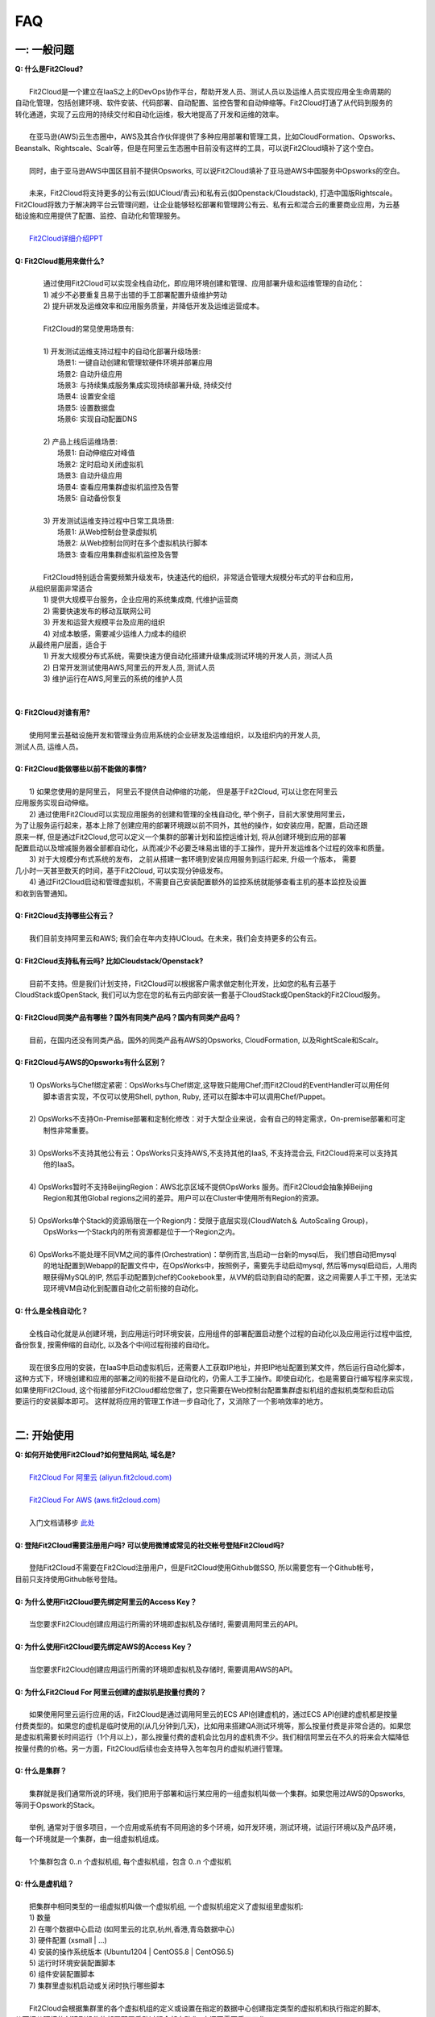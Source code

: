 FAQ
=====================================

一: 一般问题
--------------------------------
| **Q: 什么是Fit2Cloud?**
|
|     Fit2Cloud是一个建立在IaaS之上的DevOps协作平台，帮助开发人员、测试人员以及运维人员实现应用全生命周期的
| 自动化管理，包括创建环境、软件安装、代码部署、自动配置、监控告警和自动伸缩等。Fit2Cloud打通了从代码到服务的
| 转化通道，实现了云应用的持续交付和自动化运维，极大地提高了开发和运维的效率。
|
|     在亚马逊(AWS)云生态圈中，AWS及其合作伙伴提供了多种应用部署和管理工具，比如CloudFormation、Opsworks、 
| Beanstalk、Rightscale、Scalr等，但是在阿里云生态圈中目前没有这样的工具，可以说Fit2Cloud填补了这个空白。
|
|     同时，由于亚马逊AWS中国区目前不提供Opsworks, 可以说Fit2Cloud填补了亚马逊AWS中国服务中Opsworks的空白。
|
|     未来，Fit2Cloud将支持更多的公有云(如UCloud/青云)和私有云(如Openstack/Cloudstack), 打造中国版Rightscale。
| Fit2Cloud将致力于解决跨平台云管理问题，让企业能够轻松部署和管理跨公有云、私有云和混合云的重要商业应用，为云基
| 础设施和应用提供了配置、监控、自动化和管理服务。
|
|     `Fit2Cloud详细介绍PPT <http://wenku.baidu.com/view/5c5b895ade80d4d8d15a4f66.html>`_
|
| **Q: Fit2Cloud能用来做什么?**
|
|     通过使用Fit2Cloud可以实现全栈自动化，即应用环境创建和管理、应用部署升级和运维管理的自动化：
|     1) 减少不必要重复且易于出错的手工部署配置升级维护劳动
|     2) 提升研发及运维效率和应用服务质量，并降低开发及运维运营成本。
|
|     Fit2Cloud的常见使用场景有:
|
|     1) 开发测试运维支持过程中的自动化部署升级场景:
|       场景1: 一键自动创建和管理软硬件环境并部署应用
|       场景2: 自动升级应用
|       场景3: 与持续集成服务集成实现持续部署升级, 持续交付
|       场景4: 设置安全组
|       场景5: 设置数据盘
|       场景6: 实现自动配置DNS
|
|     2) 产品上线后运维场景:
|       场景1: 自动伸缩应对峰值
|       场景2: 定时启动关闭虚拟机
|       场景3: 自动升级应用
|       场景4: 查看应用集群虚拟机监控及告警
|       场景5: 自动备份恢复
|
|     3) 开发测试运维支持过程中日常工具场景:
|       场景1: 从Web控制台登录虚拟机
|       场景2: 从Web控制台同时在多个虚拟机执行脚本
|       场景3: 查看应用集群虚拟机监控及告警
|
|     Fit2Cloud特别适合需要频繁升级发布，快速迭代的组织，非常适合管理大规模分布式的平台和应用，
|   从组织层面非常适合
|     1) 提供大规模平台服务，企业应用的系统集成商, 代维护运营商
|     2) 需要快速发布的移动互联网公司
|     3) 开发和运营大规模平台及应用的组织
|     4) 对成本敏感，需要减少运维人力成本的组织
|   从最终用户层面，适合于
|     1) 开发大规模分布式系统，需要快速方便自动化搭建升级集成测试环境的开发人员，测试人员
|     2) 日常开发测试使用AWS,阿里云的开发人员, 测试人员
|     3) 维护运行在AWS,阿里云的系统的维护人员
|
|
| **Q: Fit2Cloud对谁有用?**
|
|    使用阿里云基础设施开发和管理业务应用系统的企业研发及运维组织，以及组织内的开发人员, 
| 测试人员, 运维人员。
|
| **Q: Fit2Cloud能做哪些以前不能做的事情?**
|
|    1) 如果您使用的是阿里云， 阿里云不提供自动伸缩的功能， 但是基于Fit2Cloud, 可以让您在阿里云
| 应用服务实现自动伸缩。
|    2) 通过使用Fit2Cloud可以实现应用服务的创建和管理的全栈自动化, 举个例子，目前大家使用阿里云，
| 为了让服务运行起来，基本上除了创建应用的部署环境跟以前不同外，其他的操作，如安装应用，配置，启动还跟
| 原来一样, 但是通过Fit2Cloud,您可以定义一个集群的部署计划和监控运维计划, 将从创建环境到应用的部署
| 配置启动以及增减服务器全部都自动化，从而减少不必要乏味易出错的手工操作，提升开发运维各个过程的效率和质量。
|    3) 对于大规模分布式系统的发布， 之前从搭建一套环境到安装应用服务到运行起来, 升级一个版本， 需要
| 几小时一天甚至数天的时间，基于Fit2Cloud, 可以实现分钟级发布。
|    4) 通过Fit2Cloud启动和管理虚拟机，不需要自己安装配置额外的监控系统就能够查看主机的基本监控及设置
| 和收到告警通知。
| 
| **Q: Fit2Cloud支持哪些公有云？**
|
|    我们目前支持阿里云和AWS; 我们会在年内支持UCloud。在未来，我们会支持更多的公有云。
|
| **Q: Fit2Cloud支持私有云吗? 比如Cloudstack/Openstack?**
|
|    目前不支持。但是我们计划支持，Fit2Cloud可以根据客户需求做定制化开发，比如您的私有云基于
| CloudStack或OpenStack, 我们可以为您在您的私有云内部安装一套基于CloudStack或OpenStack的Fit2Cloud服务。 
|
| **Q: Fit2Cloud同类产品有哪些？国外有同类产品吗？国内有同类产品吗？**
|
|    目前，在国内还没有同类产品，国外的同类产品有AWS的Opsworks, CloudFormation, 以及RightScale和Scalr。
|
| **Q: Fit2Cloud与AWS的Opsworks有什么区别？**
|
|   1) OpsWorks与Chef绑定紧密：OpsWorks与Chef绑定,这导致只能用Chef;而Fit2Cloud的EventHandler可以用任何
|      脚本语言实现，不仅可以使用Shell, python, Ruby, 还可以在脚本中可以调用Chef/Puppet。
|
|   2) OpsWorks不支持On-Premise部署和定制化修改：对于大型企业来说，会有自己的特定需求，On-premise部署和可定
|      制性非常重要。
|
|   3) OpsWorks不支持其他公有云：OpsWorks只支持AWS,不支持其他的IaaS, 不支持混合云, Fit2Cloud将来可以支持其
|      他的IaaS。
|
|   4) OpsWorks暂时不支持BeijingRegion：AWS北京区域不提供OpsWorks 服务。而Fit2Cloud会抽象掉Beijing 
|      Region和其他Global regions之间的差异。用户可以在Cluster中使用所有Region的资源。
|
|   5) OpsWorks单个Stack的资源局限在一个Region内：受限于底层实现(CloudWatch＆ AutoScaling Group)，
|      OpsWorks一个Stack内的所有资源都是位于一个Region之内。
|
|   6) OpsWorks不能处理不同VM之间的事件(Orchestration)：举例而言,当启动一台新的mysql后， 我们想自动把mysql
|      的地址配置到Webapp的配置文件中，在OpsWorks中，按照例子，需要先手动启动mysql, 然后等mysql启动后，人用肉
|      眼获得MySQL的IP, 然后手动配置到chef的Cookebook里，从VM的启动到自动的配置，这之间需要人手工干预，无法实
|      现环境VM自动化到配置自动化之前衔接的自动化。
|
| **Q: 什么是全栈自动化？**
|
|    全栈自动化就是从创建环境，到应用运行时环境安装，应用组件的部署配置启动整个过程的自动化以及应用运行过程中监控, 
| 备份恢复, 按需伸缩的自动化, 以及各个中间过程衔接的自动化。
|
|    现在很多应用的安装，在IaaS中启动虚拟机后，还需要人工获取IP地址，并把IP地址配置到某文件，然后运行自动化脚本，
| 这种方式下，环境创建和应用的部署之间的衔接不是自动化的，仍需人工手工操作。即使自动化，也是需要自行编写程序来实现，
| 如果使用Fit2Cloud, 这个衔接部分Fit2Cloud都给您做了，您只需要在Web控制台配置集群虚拟机组的虚拟机类型和启动后
| 要运行的安装脚本即可。 这样就将应用的管理工作进一步自动化了，又消除了一个影响效率的地方。
|
二: 开始使用
--------------------------------
| **Q: 如何开始使用Fit2Cloud?如何登陆网站, 域名是?**
|
|    `Fit2Cloud For 阿里云 (aliyun.fit2cloud.com) <http://aliyun.fit2cloud.com>`_
|
|    `Fit2Cloud For AWS (aws.fit2cloud.com) <http://aws.fit2cloud.com>`_
|
|    入门文档请移步 `此处 <http://docs.fit2cloud.com/get_started.html>`_
|
| **Q: 登陆Fit2Cloud需要注册用户吗? 可以使用微博或常见的社交帐号登陆Fit2Cloud吗?**
|
|    登陆Fit2Cloud不需要在Fit2Cloud注册用户，但是Fit2Cloud使用Github做SSO, 所以需要您有一个Github帐号，
| 目前只支持使用Github帐号登陆。
|
| **Q: 为什么使用Fit2Cloud要先绑定阿里云的Access Key？**
|
|    当您要求Fit2Cloud创建应用运行所需的环境即虚拟机及存储时, 需要调用阿里云的API。
|
| **Q: 为什么使用Fit2Cloud要先绑定AWS的Access Key？**
|
|    当您要求Fit2Cloud创建应用运行所需的环境即虚拟机及存储时, 需要调用AWS的API。
| 
| **Q: 为什么Fit2Cloud For 阿里云创建的虚拟机是按量付费的？**
|
|    如果使用阿里云运行应用的话，Fit2Cloud是通过调用阿里云的ECS API创建虚机的，通过ECS API创建的虚机都是按量
| 付费类型的。如果您的虚机是临时使用的(从几分钟到几天)，比如用来搭建QA测试环境等，那么按量付费是非常合适的。如果您
| 是虚拟机需要长时间运行（1个月以上），那么按量付费的虚机会比包月的虚机贵不少。我们相信阿里云在不久的将来会大幅降低
| 按量付费的价格。另一方面，Fit2Cloud后续也会支持导入包年包月的虚拟机进行管理。
|
| **Q: 什么是集群？**
|
|    集群就是我们通常所说的环境，我们把用于部署和运行某应用的一组虚拟机叫做一个集群。如果您用过AWS的Opsworks, 
| 等同于Opswork的Stack。
|
|    举例, 通常对于很多项目，一个应用或系统有不同用途的多个环境，如开发环境，测试环境，试运行环境以及产品环境，
| 每一个环境就是一个集群，由一组虚拟机组成。
| 
|    1个集群包含 0..n 个虚拟机组, 每个虚拟机组，包含 0..n 个虚拟机
|
| **Q: 什么是虚机组？**
|
|    把集群中相同类型的一组虚拟机叫做一个虚拟机组, 一个虚拟机组定义了虚拟组里虚拟机:
|    1) 数量
|    2) 在哪个数据中心启动 (如阿里云的北京,杭州,香港,青岛数据中心)
|    3) 硬件配置         (xsmall | ...)
|    4) 安装的操作系统版本 (Ubuntu1204 | CentOS5.8 | CentOS6.5)
|    5) 运行时环境安装配置脚本
|    6) 组件安装配置脚本
|    7) 集群里虚拟机启动或关闭时执行哪些脚本
|
|    Fit2Cloud会根据集群里的各个虚拟机组的定义或设置在指定的数据中心创建指定类型的虚拟机和执行指定的脚本,
| 从而把从环境的创建到组件的部署配置启动过程全部自动化, 中间不需要手工工作。  
|
|  举例, 比如一个wordpress网站, 我们定义其为一个集群wordpress-qingdao，由两个虚拟机组组成
|
|    1) 一组是wordpress-web虚拟机组
|       虚拟机数量: 1个
|       虚拟机配置大小类型: xsmall
|       虚拟机数据中心: 青岛
|       操作系统: CentOS6.5
|       安装的软件及组件: apache, php和wordpress web
|
|    2) 另一组是wordpress-mysql虚拟机组
|       虚拟机数量: 1个
|       虚拟机大小: xsmall
|       虚拟机数据中心: 青岛
|       操作系统: CentOS6.5
|       安装的软件及组件: mysql, wordpress database, 用户名密码为root/fit2cloud
|
|   当我们启动集群后，Fit2Cloud就会根据集群的定义和配置，在青岛数据中心启动两台xsmall的虚拟机，都装
| CentOS6.5, 一台安装apache,php和wordpress web, 一台安装mysql及创建wordpress database。
| 安装wordpress web那台虚拟机上的wordpress数据库配置文件会被自动配置好，用装mysql的虚拟机的IP,
| 及数据库用户名密码root/fit2cloud。 
|
| **Q: 什么是事件处理脚本？**
|
|     我们不管是手工还是自动建立环境时，都需要启动虚拟机并在虚拟机上安装各种
|  运行时需要的库包软件以及应用的组件, 为了自动化，Fit2Cloud把建立服务器的
|  过程分成了几个阶段，即ready, initialize, install, start这几个阶段:
|
|     1) ready代表虚拟机已经在云基础设施中启动起来，ready之后就会触发initialize事件
|
|     2) Fit2Cloud收到initialize事件后，就会在虚拟机上执行这个事件对应的处理
|  脚本，脚本执行结束后，就会触发install事件
|
|     3) Fit2Cloud收到install事件后, 就会在虚拟机上执行这个事件对应的处理
|  脚本，脚本执行结束后，就会触发start事件
|
|     4) Fit2Cloud收到start事件后,就会在虚拟机上执行这个事件对应的处理脚本
|  
|     这几个事件的发生和处理是一个顺序同步的过程，一个发生并处理结束后，下一个发生。
|  通常我们在initialize事件的处理脚本中实现安装应用组件的各种依赖的库，包和软件，
|  在install事件的处理脚本中实现应用组件的部署配置，在start事件中实现应用组件的启动。
|
| **Q: Fit2Cloud有什么限制？比如应用的类型？比如CloudFoundry只能管理Web类型的应用**
|
|     Fit2Cloud可以部署和管理任何运行在虚拟机上的应用。
|

三: 安全性
--------------------------------
| **Q: Fit2Cloud的登陆用户名密码是否安全?**
|
|     是安全的，Fit2Cloud登陆使用Github帐号，所以您的用户名密码都是是保存在Github中的,足够安全。
| 
| **Q: Fit2Cloud的传输过程安全吗?**
|
|     是安全的，Fit2Cloud中的数据传输均采用SSL/HTTPS。
|
| **Q: Fit2Cloud提供的Rest API安全吗?**
|
|     是安全的，Fit2Cloud REST API基于OAuth协议, 是安全的。
|
| **Q: Fit2Cloud存储的数据安全吗?**
|
|     是安全的，Fit2Cloud对于关键的数据在存储过程中进行了加密，是安全的。
|

四: 价格及计费
--------------------------------
| **Q: Fit2Cloud是如何收费的吗?**
| 
|   Fit2Cloud计费有多种套餐供您选择，对于管理的虚拟机数量小于10台的用户是免费的。
|
| **Q: Fit2Cloud除SaaS服务外，是否提供企业版服务，如果提供如何收费?**
| 
|   Fit2Cloud也提供企业版服务，可以专门为企业在企业内部或者指定的数据中心安装一套
| Fit2Cloud服务，并负责安装运维和支持服务，如有需要请联系support@fit2cloud.com。
|
| **Q: Fit2Cloud是否提供技术支持服务套餐以便能够保证支持的及时性，如果有如何收费?**
|
|     Fit2Cloud也有多种技术支持服务套餐，如有需要请联系support@fit2cloud.com。
|
| **Q: Fit2Cloud是否提供全栈自动化实施服务，即针对客户具体系统，实现应用自动化部署升级运维?**
|
|     提供，如有需要请联系support@fit2cloud.com。


五: 使用过程常见问题
--------------------------------
| **Q: 执行脚本的超时时间是多少?**
|     
|     执行脚本的默认超时时间为20分钟，如果脚本执行超过20分钟，Fit2Cloud会把脚本执行进程杀掉，
| 所以如果脚本某些正常操作费时超过20分钟，请在脚本中将其放到后台执行，对于脚本中可能出现超时的
| 操作，您最好处理下，以便能在一定时间内看到结果，fit2cloud提供了一个控制脚本超时的工具叫f2ctimout,
| 您可以在脚本中直接调用, 如 f2ctimeout -t 3 sleep 100 (设置超时时间为3秒，超过3秒就停掉)
|
| **Q: 启动集群后，怎么一台虚拟机都没有起来?** 
|
|     情况一: 集群虚拟机组的虚拟机数量为0
|        请检查集群的虚拟机组的设置，虚拟机数是否大于0, 一般每次在集群的虚拟机列表页面中，关闭
| 一台虚拟机后，Fit2Cloud会把虚拟机组的虚拟机数量减1
|
|     情况二: 没有绑定阿里云或AWS的Access Key
|
|     情况三: 阿里云Access Key的帐户余额小于100
|
|     情况四: 超过阿里云或AWS帐号允许启动的虚拟机限额。阿里云默认帐户最多能启动10个虚拟机。
|
| **Q: 登陆虚拟机时显示没有安全插件?**
|     
|     这种情况，需要根据您的操作系统和浏览器类型安装相应的java插件jre。
|
| **Q: 登陆虚拟机时显示找不到jar?**
|   
|     这种情况，请检查是否使用了代理服务器，把*.fit2cloud.com加到代理服务器例外设置里即可。
|
| **Q: 为什么虚拟机启动失败?怎么知道失败原因?**
|
|     Fit2Cloud每个集群的虚拟机列表页面中都有一个"状态"列, 如果失败，这列会显示失败和一个问号图标，
| 将鼠标移到问号图标上就能看到启动失败的原因，比如选定的数据中心不支持指定的虚拟机配置类型，没有可用
| 的类型的虚拟机，或者帐户余额不足，或者超出帐户允许的最大虚拟机数量。
|
| **Q: 启动一台虚拟机大概得等多长时间?**
|
|     一般几分钟。
|
| **Q: 同一个集群里的各个虚拟机是否能互相访问?**
|
|     Fit2Cloud做了处理，同一个集群里的虚拟机可以互相访问, 但是如果不添加安全组规则，则集群外部
| 及公网只能访问ssh 22端口。
|
| **Q: 为什么访问不了虚拟机某端口?**
|
|     情况一: 安全组设置有问题。
|         请检查是否在虚拟机所属的虚拟机组安全组设置中打开了指定的端口。
|
|     情况二: 本地的网络环境问题。
|         请确定本地的网络允许访问外网的除80外的端口, 或者本地的DNS等。
|
| **Q: 为什么启动集群后各个虚拟机没有心跳?多长时间能看到心跳?**
|
|     情况一: 虚拟机启动后，3分钟内是不显示心跳的，Fit2Cloud确认连续收到三个心跳才认为是正常。
|
|     情况二: 网络问题，虚拟机到Fit2Cloud主服务器之间的网络有问题。
|            这个可以通过查看Fit2Cloud在虚拟机上的代理服务日志知道。
|
|     情况三: Fit2Cloud在虚拟机上的代理服务eventagent停了。
|            1) 请联系support@fit2cloud.com;
|            2) 登陆到虚拟机查看代理服务状态或日志
|               a. ps aux | grep eventagent
|               b. vim /var/log/eventagent.log
| 
| **Q: 如果已经绑定了阿里云或AWS的AccessKey, 并且已经用这个Key启动了多台虚拟机，多个虚拟机正在运行，这时能否更改AccessKey?**
|
|     是可以更改的，只要更改为同一个账户下的AccessKey，那么就没什么问题。
|     但是，如果更改为另外一个账户下的AccessKey, 那么用旧的AccessKey启动的虚拟机就无法从Fit2Cloud控制台关闭了。
|     这个需要注意。
|
|
|